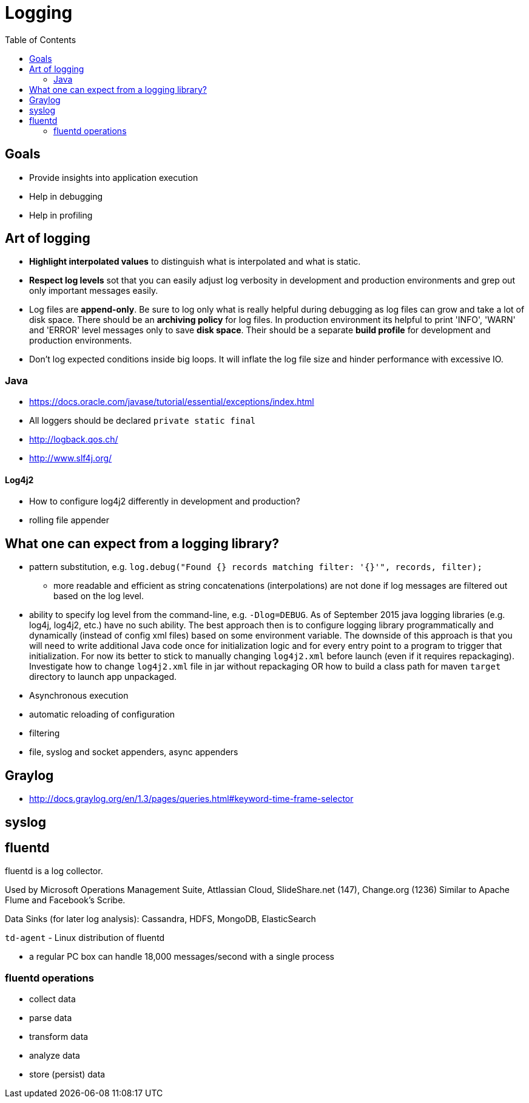 = Logging
:toc:
:toc-placement!:

toc::[]

[[goals]]
Goals
-----

* Provide insights into application execution
* Help in debugging
* Help in profiling

[[art-of-logging]]
Art of logging
--------------

* *Highlight interpolated values* to distinguish what is interpolated
and what is static.
* *Respect log levels* sot that you can easily adjust log verbosity in
development and production environments and grep out only important
messages easily.
* Log files are **append-only**. Be sure to log only what is really
helpful during debugging as log files can grow and take a lot of disk
space. There should be an *archiving policy* for log files. In
production environment its helpful to print 'INFO', 'WARN' and 'ERROR'
level messages only to save **disk space**. Their should be a separate
*build profile* for development and production environments.
* Don't log expected conditions inside big loops. It will inflate the
log file size and hinder performance with excessive IO.

[[java]]
Java
~~~~

* https://docs.oracle.com/javase/tutorial/essential/exceptions/index.html
* All loggers should be declared `private static final`
* http://logback.qos.ch/
* http://www.slf4j.org/

[[log4j2]]
Log4j2
^^^^^^

* How to configure log4j2 differently in development and production?
* rolling file appender

[[what-one-can-expect-from-a-logging-library]]
What one can expect from a logging library?
-------------------------------------------

* pattern substitution, e.g.
`log.debug("Found {} records matching filter: '{}'", records, filter);`
- more readable and efficient as string concatenations (interpolations)
are not done if log messages are filtered out based on the log level.
* ability to specify log level from the command-line, e.g.
`-Dlog=DEBUG`. As of September 2015 java logging libraries (e.g. log4j,
log4j2, etc.) have no such ability. The best approach then is to
configure logging library programmatically and dynamically (instead of
config xml files) based on some environment variable. The downside of
this approach is that you will need to write additional Java code once
for initialization logic and for every entry point to a program to
trigger that initialization. For now its better to stick to manually
changing `log4j2.xml` before launch (even if it requires repackaging).
Investigate how to change `log4j2.xml` file in jar without repackaging
OR how to build a class path for maven `target` directory to launch app
unpackaged.
* Asynchronous execution
* automatic reloading of configuration
* filtering
* file, syslog and socket appenders, async appenders

[[graylog]]
Graylog
-------

* http://docs.graylog.org/en/1.3/pages/queries.html#keyword-time-frame-selector

[[syslog]]
syslog
------

[[fluentd]]
fluentd
-------

fluentd is a log collector.

Used by Microsoft Operations Management Suite, Attlassian Cloud,
SlideShare.net (147), Change.org (1236) Similar to Apache Flume and
Facebook's Scribe.

Data Sinks (for later log analysis): Cassandra, HDFS, MongoDB,
ElasticSearch

`td-agent` - Linux distribution of fluentd

* a regular PC box can handle 18,000 messages/second with a single
process

[[fluentd-operations]]
fluentd operations
~~~~~~~~~~~~~~~~~~

* collect data
* parse data
* transform data
* analyze data
* store (persist) data
